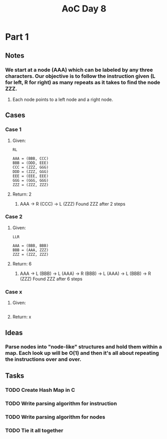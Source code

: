 #+title: AoC Day 8
* Part 1
** Notes
*** We start at a node (AAA) which can be labeled by any three characters. Our objective is to follow the instruction given (L for left, R for right) as many repeats as it takes to find the node ZZZ.
**** Each node points to a left node and a right node.
** Cases
*** Case 1
**** Given:
#+NAME: Example 1
#+BEGIN_SRC <text>
RL

AAA = (BBB, CCC)
BBB = (DDD, EEE)
CCC = (ZZZ, GGG)
DDD = (ZZZ, GGG)
EEE = (EEE, EEE)
GGG = (GGG, GGG)
ZZZ = (ZZZ, ZZZ)
#+END_SRC
**** Return: 2
***** AAA -> R (CCC) -> L (ZZZ) Found ZZZ after 2 steps
*** Case 2
**** Given:
#+NAME: Example 2
#+BEGIN_SRC <text>
LLR

AAA = (BBB, BBB)
BBB = (AAA, ZZZ)
ZZZ = (ZZZ, ZZZ)
#+END_SRC
**** Return: 6
***** AAA -> L (BBB) -> L (AAA) -> R (BBB) -> L (AAA) -> L (BBB) -> R (ZZZ) Found ZZZ after 6 steps
*** Case x
**** Given:
#+NAME: Example x
#+BEGIN_SRC <text>
#+END_SRC
**** Return: x

** Ideas
*** Parse nodes into "node-like" structures and hold them within a map. Each look up will be O(1) and then it's all about repeating the instructions over and over.
** Tasks
*** TODO Create Hash Map in C
*** TODO Write parsing algorithm for instruction
*** TODO Write parsing algorithm for nodes
*** TODO Tie it all together
